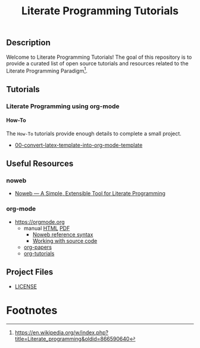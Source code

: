 #+TITLE: Literate Programming Tutorials

#+HTML: <img src="https://avatars3.githubusercontent.com/u/24377654?s=200&v=4#.jpg" height=50px>

** Description

  Welcome to Literate Programming Tutorials! The goal of this repository is to provide a curated list of open source tutorials and resources related to the Literate Programming Paradigm[fn:1].

** Tutorials

*** Literate Programming using org-mode

**** How-To

     The =How-To= tutorials provide enough details to complete a small project.

     #+BEGIN_SRC bash :exports results :results drawer replace 
       ROOT_DIR='how-to'
       for dir in `ls -1 ${ROOT_DIR}`; do
           echo "- [[file:${ROOT_DIR}/${dir}][${dir}]]"
       done
     #+END_SRC

     #+RESULTS:
     :RESULTS:
     - [[file:how-to/00-convert-latex-template-into-org-mode-template][00-convert-latex-template-into-org-mode-template]]
     :END:

** Useful Resources

*** noweb
    - [[https://www.cs.tufts.edu/~nr/noweb/][Noweb — A Simple, Extensible Tool for Literate Programming]]

*** org-mode

   - [[https://orgmode.org]]
     - manual [[https://orgmode.org/manual/][HTML]] [[https://orgmode.org/org.pdf][PDF]]
       - [[https://orgmode.org/org.html#Noweb-reference-syntax][Noweb reference syntax]]
       - [[https://orgmode.org/org.html#Working-with-source-code][Working with source code]]
     - [[https://orgmode.org/worg/org-papers.html][org-papers]]
     - [[https://orgmode.org/worg/org-tutorials/][org-tutorials]]

** Project Files

  - [[file:LICENSE][LICENSE]]


#+OPTIONS: ':nil *:t -:t ::t <:t H:7 \n:nil ^:{} arch:headline
#+OPTIONS: author:t broken-links:nil c:nil creator:nil
#+OPTIONS: d:(not "LOGBOOK") date:t e:t email:nil f:t inline:t num:nil
#+OPTIONS: p:nil pri:nil prop:nil stat:t tags:t tasks:t tex:t
#+OPTIONS: timestamp:t title:t toc:nil todo:t |:t
#+SELECT_TAGS: export
#+EXCLUDE_TAGS: noexport

# For Display when file is exported with org-ruby 

#+EXPORT_SELECT_TAGS: export
#+EXPORT_EXCLUDE_TAGS: noexport


* Footnotes

[fn:1] [[https://en.wikipedia.org/w/index.php?title=Literate_programming&oldid=866590640]]

